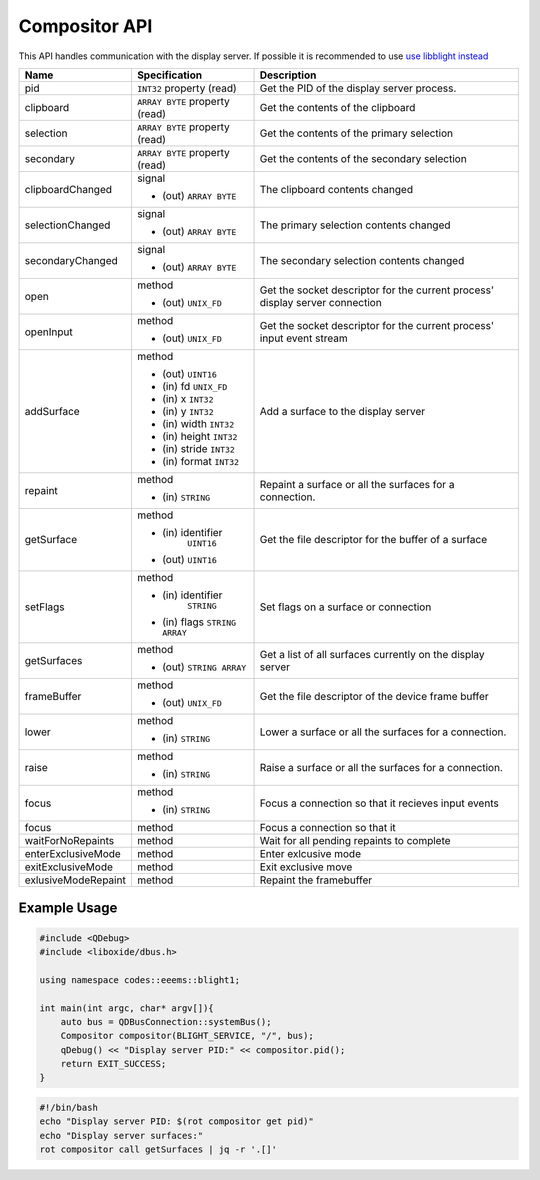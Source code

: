 ==============
Compositor API
==============

This API handles communication with the display server. If possible it
is recommended to use `use libblight instead <../../libblight/index.html>`__

+-------------------+------------------------+-----------------------------------+
| Name              | Specification          | Description                       |
+===================+========================+===================================+
| pid               | ``INT32`` property     | Get the PID of the display server |
|                   | (read)                 | process.                          |
+-------------------+------------------------+-----------------------------------+
| clipboard         | ``ARRAY BYTE``         | Get the contents of the clipboard |
|                   | property (read)        |                                   |
+-------------------+------------------------+-----------------------------------+
| selection         | ``ARRAY BYTE``         | Get the contents of the primary   |
|                   | property (read)        | selection                         |
+-------------------+------------------------+-----------------------------------+
| secondary         | ``ARRAY BYTE``         | Get the contents of the secondary |
|                   | property (read)        | selection                         |
+-------------------+------------------------+-----------------------------------+
| clipboardChanged  | signal                 | The clipboard contents changed    |
|                   |                        |                                   |
|                   | - (out) ``ARRAY BYTE`` |                                   |
+-------------------+------------------------+-----------------------------------+
| selectionChanged  | signal                 | The primary selection contents    |
|                   |                        | changed                           |
|                   | - (out) ``ARRAY BYTE`` |                                   |
+-------------------+------------------------+-----------------------------------+
| secondaryChanged  | signal                 | The secondary selection contents  |
|                   |                        | changed                           |
|                   | - (out) ``ARRAY BYTE`` |                                   |
+-------------------+------------------------+-----------------------------------+
| open              | method                 | Get the socket descriptor for the |
|                   |                        | current process' display server   |
|                   | - (out) ``UNIX_FD``    | connection                        |
+-------------------+------------------------+-----------------------------------+
| openInput         | method                 | Get the socket descriptor for the |
|                   |                        | current process' input event      |
|                   | - (out) ``UNIX_FD``    | stream                            |
|                   |                        |                                   |
+-------------------+------------------------+-----------------------------------+
| addSurface        | method                 | Add a surface to the display      |
|                   |                        | server                            |
|                   | - (out) ``UINT16``     |                                   |
|                   | - (in) fd ``UNIX_FD``  |                                   |
|                   | - (in) x ``INT32``     |                                   |
|                   | - (in) y ``INT32``     |                                   |
|                   | - (in) width ``INT32`` |                                   |
|                   | - (in) height ``INT32``|                                   |
|                   | - (in) stride ``INT32``|                                   |
|                   | - (in) format ``INT32``|                                   |
+-------------------+------------------------+-----------------------------------+
| repaint           | method                 | Repaint a surface or all the      |
|                   |                        | surfaces for a connection.        |
|                   | - (in)  ``STRING``     |                                   |
+-------------------+------------------------+-----------------------------------+
| getSurface        | method                 | Get the file descriptor for the   |
|                   |                        | buffer of a surface               |
|                   | - (in) identifier      |                                   |
|                   |    ``UINT16``          |                                   |
|                   | - (out) ``UINT16``     |                                   |
+-------------------+------------------------+-----------------------------------+
| setFlags          | method                 | Set flags on a surface or         |
|                   |                        | connection                        |
|                   | - (in) identifier      |                                   |
|                   |    ``STRING``          |                                   |
|                   | - (in) flags           |                                   |
|                   |   ``STRING ARRAY``     |                                   |
+-------------------+------------------------+-----------------------------------+
| getSurfaces       | method                 | Get a list of all surfaces        |
|                   |                        | currently on the display server   |
|                   | - (out) ``STRING       |                                   |
|                   |   ARRAY``              |                                   |
+-------------------+------------------------+-----------------------------------+
| frameBuffer       | method                 | Get the file descriptor of the    |
|                   |                        | device frame buffer               |
|                   | - (out) ``UNIX_FD``    |                                   |
+-------------------+------------------------+-----------------------------------+
| lower             | method                 | Lower a surface or all the        |
|                   |                        | surfaces for a connection.        |
|                   | - (in)  ``STRING``     |                                   |
+-------------------+------------------------+-----------------------------------+
| raise             | method                 | Raise a surface or all the        |
|                   |                        | surfaces for a connection.        |
|                   | - (in)  ``STRING``     |                                   |
+-------------------+------------------------+-----------------------------------+
| focus             | method                 | Focus a connection so that it     |
|                   |                        | recieves input events             |
|                   | - (in)  ``STRING``     |                                   |
+-------------------+------------------------+-----------------------------------+
| focus             | method                 | Focus a connection so that it     |
+-------------------+------------------------+-----------------------------------+
| waitForNoRepaints | method                 | Wait for all pending repaints to  |
|                   |                        | complete                          |
+-------------------+------------------------+-----------------------------------+
|enterExclusiveMode | method                 | Enter exlcusive mode              |
+-------------------+------------------------+-----------------------------------+
| exitExclusiveMode | method                 | Exit exclusive move               |
+-------------------+------------------------+-----------------------------------+
|exlusiveModeRepaint| method                 | Repaint the framebuffer           |
+-------------------+------------------------+-----------------------------------+

.. _example-usage-11:

Example Usage
~~~~~~~~~~~~~

.. code:: cpp

   #include <QDebug>
   #include <liboxide/dbus.h>

   using namespace codes::eeems::blight1;

   int main(int argc, char* argv[]){
       auto bus = QDBusConnection::systemBus();
       Compositor compositor(BLIGHT_SERVICE, "/", bus);
       qDebug() << "Display server PID:" << compositor.pid();
       return EXIT_SUCCESS;
   }

.. code:: shell

   #!/bin/bash
   echo "Display server PID: $(rot compositor get pid)"
   echo "Display server surfaces:"
   rot compositor call getSurfaces | jq -r '.[]'
